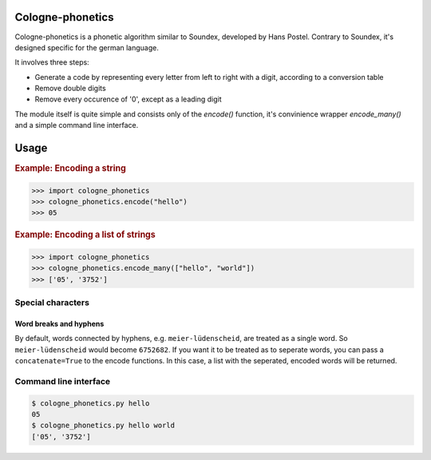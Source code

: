 =================
Cologne-phonetics
=================

Cologne-phonetics is a phonetic algorithm similar to Soundex, developed by Hans Postel.
Contrary to Soundex, it's designed specific for the german language.

It involves three steps:

- Generate a code by representing every letter from left to right with a digit, according to a conversion table
- Remove double digits
- Remove every occurence of '0', except as a leading digit

The module itself is quite simple and consists only of the `encode()` function, it's
convinience wrapper `encode_many()` and a simple command line interface.


=========
Usage
=========

.. rubric:: Example: Encoding a string

.. code-block:: python

  >>> import cologne_phonetics
  >>> cologne_phonetics.encode("hello")
  >>> 05

.. rubric:: Example: Encoding a list of strings

.. code-block:: python

  >>> import cologne_phonetics
  >>> cologne_phonetics.encode_many(["hello", "world"])
  >>> ['05', '3752']


Special characters
===================

Word breaks and hyphens
~~~~~~~~~~~~~~~~~~~~~~~~

By default, words connected by hyphens, e.g. ``meier-lüdenscheid``, are treated
as a single word. So ``meier-lüdenscheid`` would become ``6752682``. If you
want it to be treated as to seperate words, you can pass a ``concatenate=True``
to the encode functions. In this case, a list with the seperated, encoded words
will be returned.







Command line interface
======================

.. code-block:: bash

  $ cologne_phonetics.py hello
  05
  $ cologne_phonetics.py hello world
  ['05', '3752']
